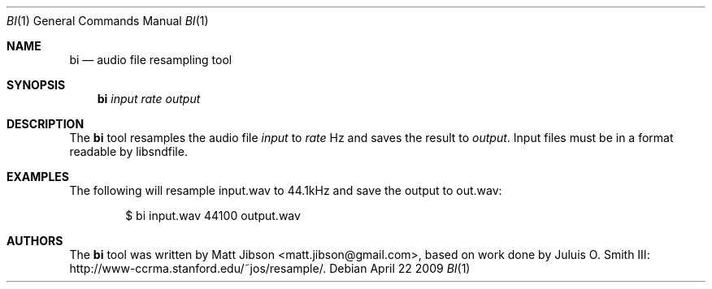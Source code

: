 .\"
.\" Copyright (c) 2009 Matt Jibson <matt.jibson@gmail.com>
.\"
.\" Permission to use, copy, modify, and distribute this software for any
.\" purpose with or without fee is hereby granted, provided that the above
.\" copyright notice and this permission notice appear in all copies.
.\"
.\" THE SOFTWARE IS PROVIDED "AS IS" AND THE AUTHOR DISCLAIMS ALL WARRANTIES
.\" WITH REGARD TO THIS SOFTWARE INCLUDING ALL IMPLIED WARRANTIES OF
.\" MERCHANTABILITY AND FITNESS. IN NO EVENT SHALL THE AUTHOR BE LIABLE FOR
.\" ANY SPECIAL, DIRECT, INDIRECT, OR CONSEQUENTIAL DAMAGES OR ANY DAMAGES
.\" WHATSOEVER RESULTING FROM LOSS OF USE, DATA OR PROFITS, WHETHER IN AN
.\" ACTION OF CONTRACT, NEGLIGENCE OR OTHER TORTIOUS ACTION, ARISING OUT OF
.\" OR IN CONNECTION WITH THE USE OR PERFORMANCE OF THIS SOFTWARE.
.\"
.Dd April 22 2009
.Dt BI 1
.Os
.Sh NAME
.Nm bi
.Nd audio file resampling tool
.Sh SYNOPSIS
.Nm bi
.Ar input rate output
.Sh DESCRIPTION
The
.Nm
tool resamples the audio file
.Ar input
to
.Ar rate
Hz and saves the result to
.Ar output .
Input files must be in a format readable by libsndfile.
.Sh EXAMPLES
The following will resample input.wav to 44.1kHz and save the output to
out.wav:
.Bd -literal -offset indent
$ bi input.wav 44100 output.wav
.Ed
.Sh AUTHORS
The
.Nm
tool was written by
.An Matt Jibson Aq matt.jibson@gmail.com ,
based on work done by Juluis O. Smith III:
http://www-ccrma.stanford.edu/~jos/resample/.
